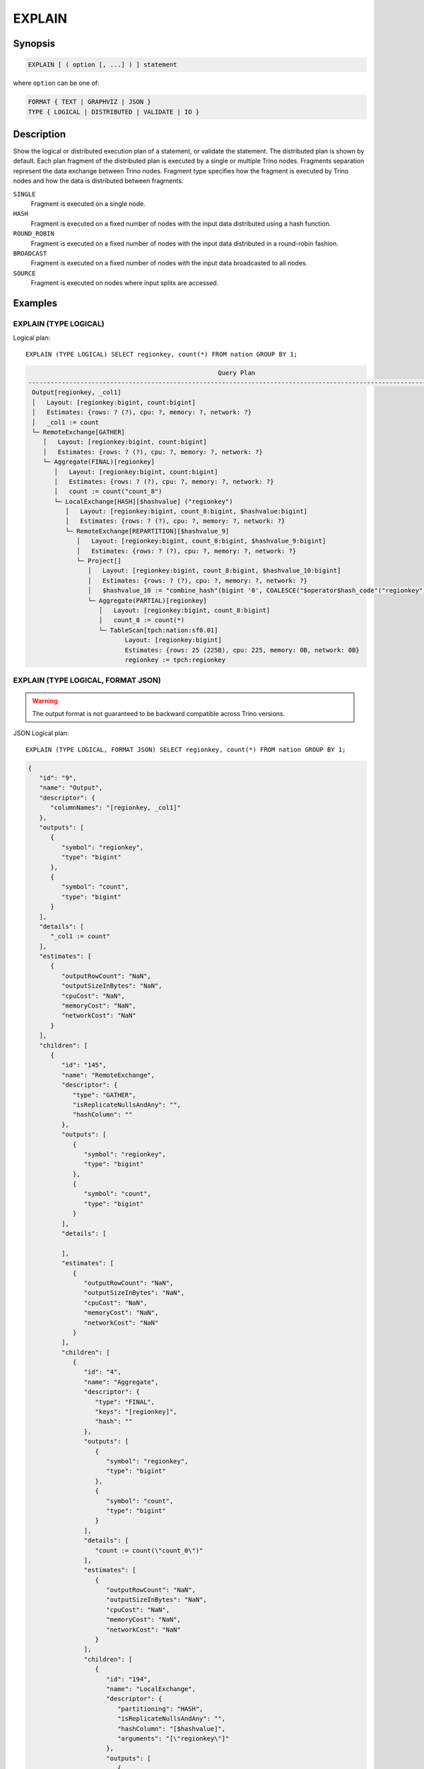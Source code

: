 =======
EXPLAIN
=======

Synopsis
--------

.. code-block:: text

    EXPLAIN [ ( option [, ...] ) ] statement

where ``option`` can be one of:

.. code-block:: text

        FORMAT { TEXT | GRAPHVIZ | JSON }
        TYPE { LOGICAL | DISTRIBUTED | VALIDATE | IO }

Description
-----------

Show the logical or distributed execution plan of a statement, or validate the statement.
The distributed plan is shown by default. Each plan fragment of the distributed plan is executed by
a single or multiple Trino nodes. Fragments separation represent the data exchange between Trino nodes.
Fragment type specifies how the fragment is executed by Trino nodes and how the data is
distributed between fragments:

``SINGLE``
    Fragment is executed on a single node.

``HASH``
    Fragment is executed on a fixed number of nodes with the input data
    distributed using a hash function.

``ROUND_ROBIN``
    Fragment is executed on a fixed number of nodes with the input data
    distributed in a round-robin fashion.

``BROADCAST``
    Fragment is executed on a fixed number of nodes with the input data
    broadcasted to all nodes.

``SOURCE``
    Fragment is executed on nodes where input splits are accessed.

Examples
--------

EXPLAIN (TYPE LOGICAL)
^^^^^^^^^^^^^^^^^^^^^^

Logical plan::

    EXPLAIN (TYPE LOGICAL) SELECT regionkey, count(*) FROM nation GROUP BY 1;

.. code-block:: text

                                                       Query Plan
    -----------------------------------------------------------------------------------------------------------------
     Output[regionkey, _col1]
     │   Layout: [regionkey:bigint, count:bigint]
     │   Estimates: {rows: ? (?), cpu: ?, memory: ?, network: ?}
     │   _col1 := count
     └─ RemoteExchange[GATHER]
        │   Layout: [regionkey:bigint, count:bigint]
        │   Estimates: {rows: ? (?), cpu: ?, memory: ?, network: ?}
        └─ Aggregate(FINAL)[regionkey]
           │   Layout: [regionkey:bigint, count:bigint]
           │   Estimates: {rows: ? (?), cpu: ?, memory: ?, network: ?}
           │   count := count("count_8")
           └─ LocalExchange[HASH][$hashvalue] ("regionkey")
              │   Layout: [regionkey:bigint, count_8:bigint, $hashvalue:bigint]
              │   Estimates: {rows: ? (?), cpu: ?, memory: ?, network: ?}
              └─ RemoteExchange[REPARTITION][$hashvalue_9]
                 │   Layout: [regionkey:bigint, count_8:bigint, $hashvalue_9:bigint]
                 │   Estimates: {rows: ? (?), cpu: ?, memory: ?, network: ?}
                 └─ Project[]
                    │   Layout: [regionkey:bigint, count_8:bigint, $hashvalue_10:bigint]
                    │   Estimates: {rows: ? (?), cpu: ?, memory: ?, network: ?}
                    │   $hashvalue_10 := "combine_hash"(bigint '0', COALESCE("$operator$hash_code"("regionkey"), 0))
                    └─ Aggregate(PARTIAL)[regionkey]
                       │   Layout: [regionkey:bigint, count_8:bigint]
                       │   count_8 := count(*)
                       └─ TableScan[tpch:nation:sf0.01]
                              Layout: [regionkey:bigint]
                              Estimates: {rows: 25 (225B), cpu: 225, memory: 0B, network: 0B}
                              regionkey := tpch:regionkey

EXPLAIN (TYPE LOGICAL, FORMAT JSON)
^^^^^^^^^^^^^^^^^^^^^^^^^^^^^^^^^^^

.. warning:: The output format is not guaranteed to be backward compatible across Trino versions.

JSON Logical plan::

    EXPLAIN (TYPE LOGICAL, FORMAT JSON) SELECT regionkey, count(*) FROM nation GROUP BY 1;

.. code-block:: json

    {
       "id": "9",
       "name": "Output",
       "descriptor": {
          "columnNames": "[regionkey, _col1]"
       },
       "outputs": [
          {
             "symbol": "regionkey",
             "type": "bigint"
          },
          {
             "symbol": "count",
             "type": "bigint"
          }
       ],
       "details": [
          "_col1 := count"
       ],
       "estimates": [
          {
             "outputRowCount": "NaN",
             "outputSizeInBytes": "NaN",
             "cpuCost": "NaN",
             "memoryCost": "NaN",
             "networkCost": "NaN"
          }
       ],
       "children": [
          {
             "id": "145",
             "name": "RemoteExchange",
             "descriptor": {
                "type": "GATHER",
                "isReplicateNullsAndAny": "",
                "hashColumn": ""
             },
             "outputs": [
                {
                   "symbol": "regionkey",
                   "type": "bigint"
                },
                {
                   "symbol": "count",
                   "type": "bigint"
                }
             ],
             "details": [

             ],
             "estimates": [
                {
                   "outputRowCount": "NaN",
                   "outputSizeInBytes": "NaN",
                   "cpuCost": "NaN",
                   "memoryCost": "NaN",
                   "networkCost": "NaN"
                }
             ],
             "children": [
                {
                   "id": "4",
                   "name": "Aggregate",
                   "descriptor": {
                      "type": "FINAL",
                      "keys": "[regionkey]",
                      "hash": ""
                   },
                   "outputs": [
                      {
                         "symbol": "regionkey",
                         "type": "bigint"
                      },
                      {
                         "symbol": "count",
                         "type": "bigint"
                      }
                   ],
                   "details": [
                      "count := count(\"count_0\")"
                   ],
                   "estimates": [
                      {
                         "outputRowCount": "NaN",
                         "outputSizeInBytes": "NaN",
                         "cpuCost": "NaN",
                         "memoryCost": "NaN",
                         "networkCost": "NaN"
                      }
                   ],
                   "children": [
                      {
                         "id": "194",
                         "name": "LocalExchange",
                         "descriptor": {
                            "partitioning": "HASH",
                            "isReplicateNullsAndAny": "",
                            "hashColumn": "[$hashvalue]",
                            "arguments": "[\"regionkey\"]"
                         },
                         "outputs": [
                            {
                               "symbol": "regionkey",
                               "type": "bigint"
                            },
                            {
                               "symbol": "count_0",
                               "type": "bigint"
                            },
                            {
                               "symbol": "$hashvalue",
                               "type": "bigint"
                            }
                         ],
                         "details":[],
                         "estimates": [
                            {
                               "outputRowCount": "NaN",
                               "outputSizeInBytes": "NaN",
                               "cpuCost": "NaN",
                               "memoryCost": "NaN",
                               "networkCost": "NaN"
                            }
                         ],
                         "children": [
                            {
                               "id": "200",
                               "name": "RemoteExchange",
                               "descriptor": {
                                  "type": "REPARTITION",
                                  "isReplicateNullsAndAny": "",
                                  "hashColumn": "[$hashvalue_1]"
                               },
                               "outputs": [
                                  {
                                     "symbol": "regionkey",
                                     "type": "bigint"
                                  },
                                  {
                                     "symbol": "count_0",
                                     "type": "bigint"
                                  },
                                  {
                                     "symbol": "$hashvalue_1",
                                     "type": "bigint"
                                  }
                               ],
                               "details":[],
                               "estimates": [
                                  {
                                     "outputRowCount": "NaN",
                                     "outputSizeInBytes": "NaN",
                                     "cpuCost": "NaN",
                                     "memoryCost": "NaN",
                                     "networkCost": "NaN"
                                  }
                               ],
                               "children": [
                                  {
                                     "id": "226",
                                     "name": "Project",
                                     "descriptor": {}
                                     "outputs": [
                                        {
                                           "symbol": "regionkey",
                                           "type": "bigint"
                                        },
                                        {
                                           "symbol": "count_0",
                                           "type": "bigint"
                                        },
                                        {
                                           "symbol": "$hashvalue_2",
                                           "type": "bigint"
                                        }
                                     ],
                                     "details": [
                                        "$hashvalue_2 := combine_hash(bigint '0', COALESCE(\"$operator$hash_code\"(\"regionkey\"), 0))"
                                     ],
                                     "estimates": [
                                        {
                                           "outputRowCount": "NaN",
                                           "outputSizeInBytes": "NaN",
                                           "cpuCost": "NaN",
                                           "memoryCost": "NaN",
                                           "networkCost": "NaN"
                                        }
                                     ],
                                     "children": [
                                        {
                                           "id": "198",
                                           "name": "Aggregate",
                                           "descriptor": {
                                              "type": "PARTIAL",
                                              "keys": "[regionkey]",
                                              "hash": ""
                                           },
                                           "outputs": [
                                              {
                                                 "symbol": "regionkey",
                                                 "type": "bigint"
                                              },
                                              {
                                                 "symbol": "count_0",
                                                 "type": "bigint"
                                              }
                                           ],
                                           "details": [
                                              "count_0 := count(*)"
                                           ],
                                           "estimates":[],
                                           "children": [
                                              {
                                                 "id": "0",
                                                 "name": "TableScan",
                                                 "descriptor": {
                                                    "table": "hive:tpch_sf1_orc_part:nation"
                                                 },
                                                 "outputs": [
                                                    {
                                                       "symbol": "regionkey",
                                                       "type": "bigint"
                                                    }
                                                 ],
                                                 "details": [
                                                    "regionkey := regionkey:bigint:REGULAR"
                                                 ],
                                                 "estimates": [
                                                    {
                                                       "outputRowCount": 25,
                                                       "outputSizeInBytes": 225,
                                                       "cpuCost": 225,
                                                       "memoryCost": 0,
                                                       "networkCost": 0
                                                    }
                                                 ],
                                                 "children": []
                                              }
                                           ]
                                        }
                                     ]
                                  }
                               ]
                            }
                         ]
                      }
                   ]
                }
             ]
          }
       ]
    }

EXPLAIN (TYPE DISTRIBUTED)
^^^^^^^^^^^^^^^^^^^^^^^^^^

Distributed plan::

    EXPLAIN (TYPE DISTRIBUTED) SELECT regionkey, count(*) FROM nation GROUP BY 1;

.. code-block:: text

                                                  Query Plan
    ------------------------------------------------------------------------------------------------------
     Fragment 0 [SINGLE]
         Output layout: [regionkey, count]
         Output partitioning: SINGLE []
         Stage Execution Strategy: UNGROUPED_EXECUTION
         Output[regionkey, _col1]
         │   Layout: [regionkey:bigint, count:bigint]
         │   Estimates: {rows: ? (?), cpu: ?, memory: ?, network: ?}
         │   _col1 := count
         └─ RemoteSource[1]
                Layout: [regionkey:bigint, count:bigint]

     Fragment 1 [HASH]
         Output layout: [regionkey, count]
         Output partitioning: SINGLE []
         Stage Execution Strategy: UNGROUPED_EXECUTION
         Aggregate(FINAL)[regionkey]
         │   Layout: [regionkey:bigint, count:bigint]
         │   Estimates: {rows: ? (?), cpu: ?, memory: ?, network: ?}
         │   count := count("count_8")
         └─ LocalExchange[HASH][$hashvalue] ("regionkey")
            │   Layout: [regionkey:bigint, count_8:bigint, $hashvalue:bigint]
            │   Estimates: {rows: ? (?), cpu: ?, memory: ?, network: ?}
            └─ RemoteSource[2]
                   Layout: [regionkey:bigint, count_8:bigint, $hashvalue_9:bigint]

     Fragment 2 [SOURCE]
         Output layout: [regionkey, count_8, $hashvalue_10]
         Output partitioning: HASH [regionkey][$hashvalue_10]
         Stage Execution Strategy: UNGROUPED_EXECUTION
         Project[]
         │   Layout: [regionkey:bigint, count_8:bigint, $hashvalue_10:bigint]
         │   Estimates: {rows: ? (?), cpu: ?, memory: ?, network: ?}
         │   $hashvalue_10 := "combine_hash"(bigint '0', COALESCE("$operator$hash_code"("regionkey"), 0))
         └─ Aggregate(PARTIAL)[regionkey]
            │   Layout: [regionkey:bigint, count_8:bigint]
            │   count_8 := count(*)
            └─ TableScan[tpch:nation:sf0.01, grouped = false]
                   Layout: [regionkey:bigint]
                   Estimates: {rows: 25 (225B), cpu: 225, memory: 0B, network: 0B}
                   regionkey := tpch:regionkey

EXPLAIN (TYPE VALIDATE)
^^^^^^^^^^^^^^^^^^^^^^^

Validate::

    EXPLAIN (TYPE VALIDATE) SELECT regionkey, count(*) FROM nation GROUP BY 1;

.. code-block:: text

     Valid
    -------
     true

EXPLAIN (TYPE IO)
^^^^^^^^^^^^^^^^^

IO::

    EXPLAIN (TYPE IO, FORMAT JSON) INSERT INTO test_lineitem
    SELECT * FROM lineitem WHERE shipdate = '2020-02-01' AND quantity > 10;

.. code-block:: text

                Query Plan
    -----------------------------------
    {
       inputTableColumnInfos: [
          {
             table: {
                catalog: "hive",
                schemaTable: {
                   schema: "tpch",
                   table: "test_orders"
                }
             },
             columnConstraints: [
                {
                   columnName: "orderkey",
                   type: "bigint",
                   domain: {
                      nullsAllowed: false,
                      ranges: [
                         {
                            low: {
                               value: "1",
                               bound: "EXACTLY"
                            },
                            high: {
                               value: "1",
                               bound: "EXACTLY"
                            }
                         },
                         {
                            low: {
                               value: "2",
                               bound: "EXACTLY"
                            },
                            high: {
                               value: "2",
                               bound: "EXACTLY"
                            }
                         }
                      ]
                   }
                },
                {
                   columnName: "processing",
                   type: "boolean",
                   domain: {
                      nullsAllowed: false,
                      ranges: [
                         {
                            low: {
                               value: "false",
                               bound: "EXACTLY"
                            },
                            high: {
                               value: "false",
                               bound: "EXACTLY"
                            }
                         }
                      ]
                   }
                },
                {
                   columnName: "custkey",
                   type: "bigint",
                   domain: {
                      nullsAllowed: false,
                      ranges: [
                         {
                            low: {
                               bound: "ABOVE"
                            },
                            high: {
                               value: "10",
                               bound: "EXACTLY"
                            }
                         }
                      ]
                   }
                }
             ],
             estimate: {
                outputRowCount: 2,
                outputSizeInBytes: 40,
                cpuCost: 40,
                maxMemory: 0,
                networkCost: 0
             }
          }
       ],
       outputTable: {
          catalog: "hive",
          schemaTable: {
             schema: "tpch",
             table: "test_orders"
          }
       },
       estimate: {
          outputRowCount: "NaN",
          outputSizeInBytes: "NaN",
          cpuCost: "NaN",
          maxMemory: "NaN",
          networkCost: "NaN"
       }
    }


See also
--------

:doc:`explain-analyze`
